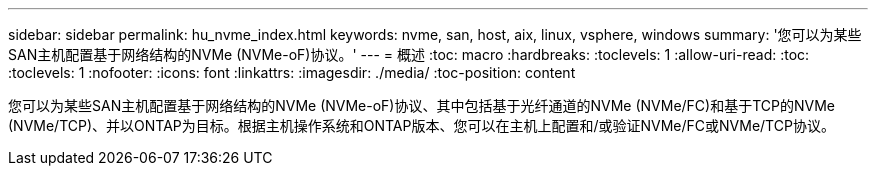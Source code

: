 ---
sidebar: sidebar 
permalink: hu_nvme_index.html 
keywords: nvme, san, host, aix, linux, vsphere, windows 
summary: '您可以为某些SAN主机配置基于网络结构的NVMe (NVMe-oF)协议。' 
---
= 概述
:toc: macro
:hardbreaks:
:toclevels: 1
:allow-uri-read: 
:toc: 
:toclevels: 1
:nofooter: 
:icons: font
:linkattrs: 
:imagesdir: ./media/
:toc-position: content


您可以为某些SAN主机配置基于网络结构的NVMe (NVMe-oF)协议、其中包括基于光纤通道的NVMe (NVMe/FC)和基于TCP的NVMe (NVMe/TCP)、并以ONTAP为目标。根据主机操作系统和ONTAP版本、您可以在主机上配置和/或验证NVMe/FC或NVMe/TCP协议。
